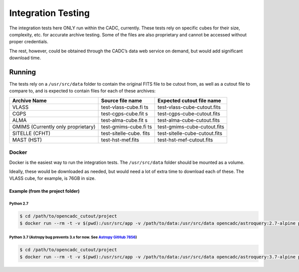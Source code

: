 Integration Testing
===================

The integration tests here ONLY run within the CADC, currently. These
tests rely on specific cubes for their size, complexity, etc. for
accurate archive testing. Some of the files are also proprietary and
cannot be accessed without proper credentials.

The rest, however, could be obtained through the CADC’s data web service
on demand, but would add significant download time.

Running
-------

The tests rely on a ``/usr/src/data`` folder to contain the original
FITS file to be cutout from, as well as a cutout file to compare to, and
is expected to contain files for each of these archives:

+---------------+--------------------+--------------------------------+
| Archive Name  | Source file name   | Expected cutout file name      |
+===============+====================+================================+
| VLASS         | test-vlass-cube.fi | test-vlass-cube-cutout.fits    |
|               | ts                 |                                |
+---------------+--------------------+--------------------------------+
| CGPS          | test-cgps-cube.fit | test-cgps-cube-cutout.fits     |
|               | s                  |                                |
+---------------+--------------------+--------------------------------+
| ALMA          | test-alma-cube.fit | test-alma-cube-cutout.fits     |
|               | s                  |                                |
+---------------+--------------------+--------------------------------+
| GMIMS         | test-gmims-cube.fi | test-gmims-cube-cutout.fits    |
| (Currently    | ts                 |                                |
| only          |                    |                                |
| proprietary)  |                    |                                |
+---------------+--------------------+--------------------------------+
| SITELLE       | test-sitelle-cube. | test-sitelle-cube-cutout.fits  |
| (CFHT)        | fits               |                                |
+---------------+--------------------+--------------------------------+
| MAST (HST)    | test-hst-mef.fits  | test-hst-mef-cutout.fits       |
+---------------+--------------------+--------------------------------+

Docker
~~~~~~

Docker is the easiest way to run the integration tests. The
``/usr/src/data`` folder should be mounted as a volume.

Ideally, these would be downloaded as needed, but would need a lot of
extra time to download each of these. The VLASS cube, for example, is
76GB in size.

Example (from the project folder)
^^^^^^^^^^^^^^^^^^^^^^^^^^^^^^^^^

Python 2.7
''''''''''

.. code:: shell

   $ cd /path/to/opencadc_cutout/project
   $ docker run --rm -t -v $(pwd):/usr/src/app -v /path/to/data:/usr/src/data opencadc/astroquery:2.7-alpine python setup.py int_test

Python 3.7 (Astropy bug prevents 3.x for now. See `Astropy GitHub 7856`_)
'''''''''''''''''''''''''''''''''''''''''''''''''''''''''''''''''''''''''

.. code:: shell

   $ cd /path/to/opencadc_cutout/project
   $ docker run --rm -t -v $(pwd):/usr/src/app -v /path/to/data:/usr/src/data opencadc/astroquery:3.7-alpine python setup.py int_test

.. _Astropy GitHub 7856: https://github.com/astropy/astropy/pull/7856
